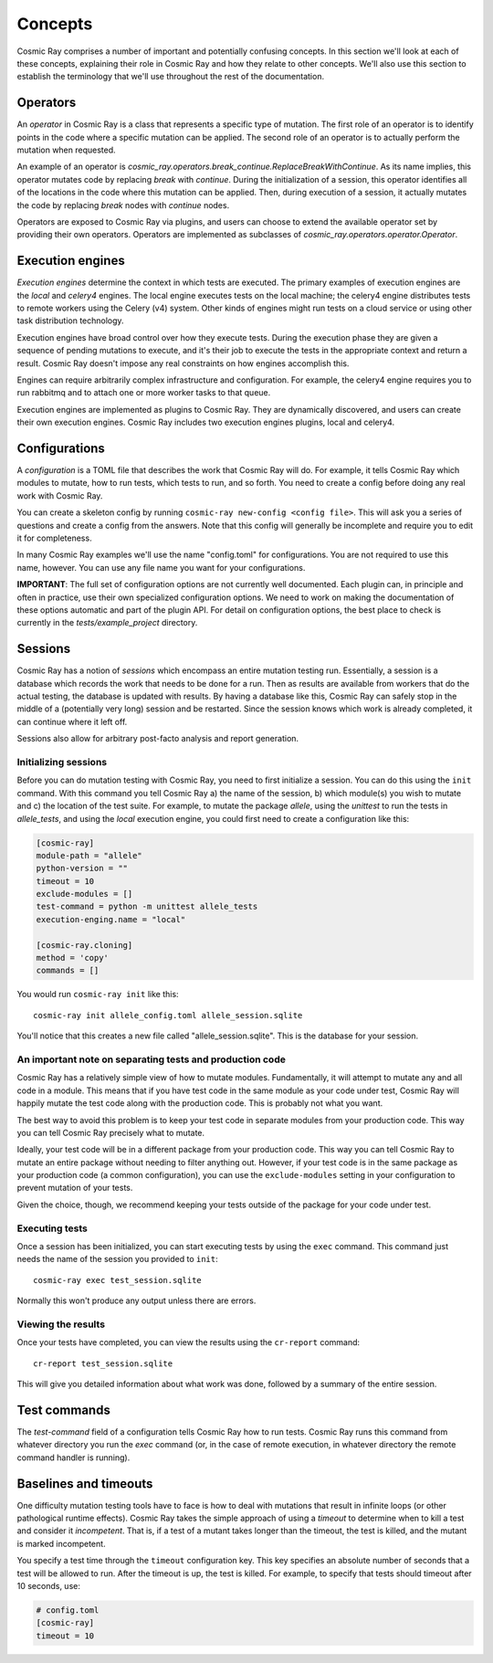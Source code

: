 ==========
 Concepts
==========

Cosmic Ray comprises a number of important and potentially confusing concepts.
In this section we'll look at each of these concepts, explaining their role in
Cosmic Ray and how they relate to other concepts. We'll also use this section to
establish the terminology that we'll use throughout the rest of the
documentation.

Operators
=========

An *operator* in Cosmic Ray is a class that represents a specific type of
mutation. The first role of an operator is to identify points in the code where
a specific mutation can be applied. The second role of an operator is to
actually perform the mutation when requested.

An example of an operator is
`cosmic_ray.operators.break_continue.ReplaceBreakWithContinue`. As its name
implies, this operator mutates code by replacing `break` with `continue`. During
the initialization of a session, this operator identifies all of the locations
in the code where this mutation can be applied. Then, during execution of a
session, it actually mutates the code by replacing `break` nodes with `continue`
nodes.

Operators are exposed to Cosmic Ray via plugins, and users can choose to extend
the available operator set by providing their own operators. Operators are
implemented as subclasses of `cosmic_ray.operators.operator.Operator`.

Execution engines
=================

*Execution engines* determine the context in which tests are executed. The
primary examples of execution engines are the *local* and *celery4* engines. The
local engine executes tests on the local machine; the celery4 engine distributes
tests to remote workers using the Celery (v4) system. Other kinds of engines
might run tests on a cloud service or using other task distribution technology.

Execution engines have broad control over how they execute tests. During the
execution phase they are given a sequence of pending mutations to execute, and
it's their job to execute the tests in the appropriate context and return a
result. Cosmic Ray doesn't impose any real constraints on how engines accomplish
this.

Engines can require arbitrarily complex infrastructure and configuration. For
example, the celery4 engine requires you to run rabbitmq and to attach one or
more worker tasks to that queue.

Execution engines are implemented as plugins to Cosmic Ray. They are dynamically
discovered, and users can create their own execution engines. Cosmic Ray
includes two execution engines plugins, local and celery4.

Configurations
==============

A *configuration* is a TOML file that describes the work that Cosmic Ray will
do. For example, it tells Cosmic Ray which modules to mutate, how to run tests,
which tests to run, and so forth. You need to create a config before doing any
real work with Cosmic Ray.

You can create a skeleton config by running ``cosmic-ray new-config <config
file>``. This will ask you a series of questions and create a config from the
answers. Note that this config will generally be incomplete and require you to
edit it for completeness.

In many Cosmic Ray examples we'll use the name "config.toml" for configurations.
You are not required to use this name, however. You can use any file name you
want for your configurations.

**IMPORTANT**: The full set of configuration options are not currently well
documented. Each plugin can, in principle and often in practice, use their own
specialized configuration options. We need to work on making the documentation
of these options automatic and part of the plugin API. For detail on
configuration options, the best place to check is currently in the
`tests/example_project` directory.

Sessions
========

Cosmic Ray has a notion of *sessions* which encompass an entire mutation testing
run. Essentially, a session is a database which records the work that needs to
be done for a run. Then as results are available from workers that do the actual
testing, the database is updated with results. By having a database like this,
Cosmic Ray can safely stop in the middle of a (potentially very long) session
and be restarted. Since the session knows which work is already completed, it
can continue where it left off.

Sessions also allow for arbitrary post-facto analysis and report generation.

Initializing sessions
---------------------

Before you can do mutation testing with Cosmic Ray, you need to first initialize
a session. You can do this using the ``init`` command. With this command you
tell Cosmic Ray a) the name of the session, b) which module(s) you wish to
mutate and c) the location of the test suite. For example, to mutate the package
`allele`, using the `unittest` to run the tests in `allele_tests`, and using the
`local` execution engine, you could first need to create a configuration like
this:

.. code-block:: ini

    [cosmic-ray]
    module-path = "allele"
    python-version = ""
    timeout = 10
    exclude-modules = []
    test-command = python -m unittest allele_tests
    execution-enging.name = "local"

    [cosmic-ray.cloning]
    method = 'copy'
    commands = []

You would run ``cosmic-ray init`` like this:

::

    cosmic-ray init allele_config.toml allele_session.sqlite

You'll notice that this creates a new file called "allele_session.sqlite".
This is the database for your session.


.. _note_separation_test_code:

An important note on separating tests and production code
---------------------------------------------------------

Cosmic Ray has a relatively simple view of how to mutate modules.
Fundamentally, it will attempt to mutate any and all code in a module.
This means that if you have test code in the same module as your code
under test, Cosmic Ray will happily mutate the test code along with the
production code. This is probably not what you want.

The best way to avoid this problem is to keep your test code in separate
modules from your production code. This way you can tell Cosmic Ray
precisely what to mutate.

Ideally, your test code will be in a different package from your production
code. This way you can tell Cosmic Ray to mutate an entire package without
needing to filter anything out. However, if your test code is in the same
package as your production code (a common configuration), you can use the
``exclude-modules`` setting in your configuration to prevent mutation of your
tests.

Given the choice, though, we recommend keeping your tests outside of the
package for your code under test.

Executing tests
---------------

Once a session has been initialized, you can start executing tests by
using the ``exec`` command. This command just needs the name of the
session you provided to ``init``:

::

    cosmic-ray exec test_session.sqlite

Normally this won't produce any output unless there are errors.

Viewing the results
-------------------

Once your tests have completed, you can view the results using the
``cr-report`` command:

::

    cr-report test_session.sqlite

This will give you detailed information about what work was done, followed by a
summary of the entire session.

Test commands
=============

The `test-command` field of a configuration tells Cosmic Ray how to run tests.
Cosmic Ray runs this command from whatever directory you run the `exec` command
(or, in the case of remote execution, in whatever directory the remote command
handler is running).

Baselines and timeouts
======================

One difficulty mutation testing tools have to face is how to deal with
mutations that result in infinite loops (or other pathological runtime
effects). Cosmic Ray takes the simple approach of using a *timeout* to
determine when to kill a test and consider it *incompetent*. That is, if
a test of a mutant takes longer than the timeout, the test is killed,
and the mutant is marked incompetent.

You specify a test time through the ``timeout`` configuration key. This key
specifies an absolute number of seconds that a test will be allowed to run.
After the timeout is up, the test is killed. For example, to specify that tests
should timeout after 10 seconds, use:

.. code-block:: ini

   # config.toml
   [cosmic-ray]
   timeout = 10
